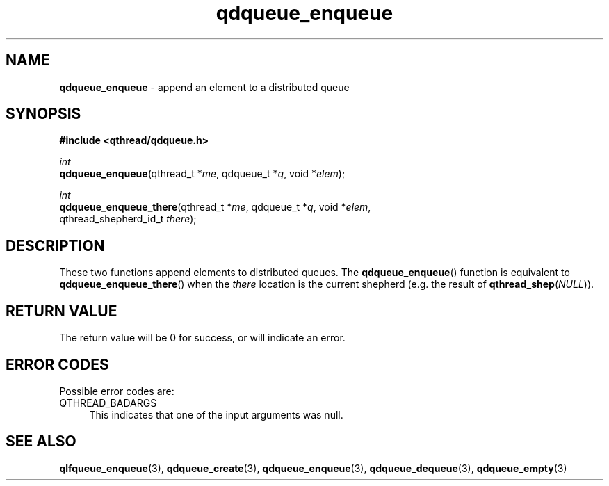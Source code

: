 .TH qdqueue_enqueue 3 "OCTOBER 2009" libqthread "libqthread"
.SH NAME
\fBqdqueue_enqueue\fR \- append an element to a distributed queue
.SH SYNOPSIS
.B #include <qthread/qdqueue.h>

.I int
.br
\fBqdqueue_enqueue\fR(qthread_t *\fIme\fR, qdqueue_t *\fIq\fR, void *\fIelem\fR);
.PP
.I int
.br
\fBqdqueue_enqueue_there\fR(qthread_t *\fIme\fR, qdqueue_t *\fIq\fR, void *\fIelem\fR,
.ti +22
qthread_shepherd_id_t \fIthere\fR);
.SH DESCRIPTION
These two functions append elements to distributed queues. The \fBqdqueue_enqueue\fR() function is equivalent to \fBqdqueue_enqueue_there\fR() when the \fIthere\fR location is the current shepherd (e.g. the result of \fBqthread_shep\fR(\fINULL\fR)).
.SH RETURN VALUE
The return value will be 0 for success, or will indicate an error.
.SH ERROR CODES
Possible error codes are:
.TP 4
QTHREAD_BADARGS
This indicates that one of the input arguments was null.
.SH SEE ALSO
.BR qlfqueue_enqueue (3),
.BR qdqueue_create (3),
.BR qdqueue_enqueue (3),
.BR qdqueue_dequeue (3),
.BR qdqueue_empty (3)
